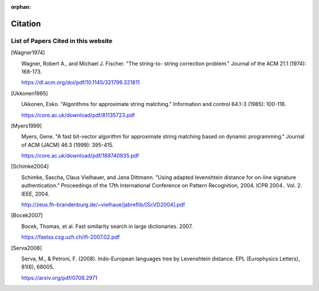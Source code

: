 :orphan:

========
Citation
========

List of Papers Cited in this website
====================================

.. [Wagner1974] |

    Wagner, Robert A., and Michael J. Fischer. "The string-to-
    string correction problem." Journal of the ACM 21.1 (1974):
    168-173.

    https://dl.acm.org/doi/pdf/10.1145/321796.321811

.. [Ukkonen1985] |

   Ukkonen, Esko. "Algorithms for approximate string matching."
   Information and control 64.1-3 (1985): 100-118.

   https://core.ac.uk/download/pdf/81135723.pdf

.. [Myers1999] |

   Myers, Gene. "A fast bit-vector algorithm for approximate
   string matching based on dynamic programming." Journal of
   ACM (JACM) 46.3 (1999): 395-415.

   https://core.ac.uk/download/pdf/189740935.pdf

.. [Schimke2004] |

   Schimke, Sascha, Claus Vielhauer, and Jana Dittmann. "Using
   adapted levenshtein distance for on-line signature
   authentication." Proceedings of the 17th International
   Conference on Pattern Recognition, 2004. ICPR 2004.. Vol. 2.
   IEEE, 2004.

   http://zeus.fh-brandenburg.de/~vielhaue/jabreflib/[ScVD2004].pdf

.. [Bocek2007] |

   Bocek, Thomas, et al. Fast similarity search in large dictionaries.
   2007.

   https://fastss.csg.uzh.ch/ifi-2007.02.pdf

.. [Serva2008] |

   Serva, M., & Petroni, F. (2008). Indo-European languages tree
   by Levenshtein distance. EPL (Europhysics Letters), 81(6), 68005.

   https://arxiv.org/pdf/0708.2971
